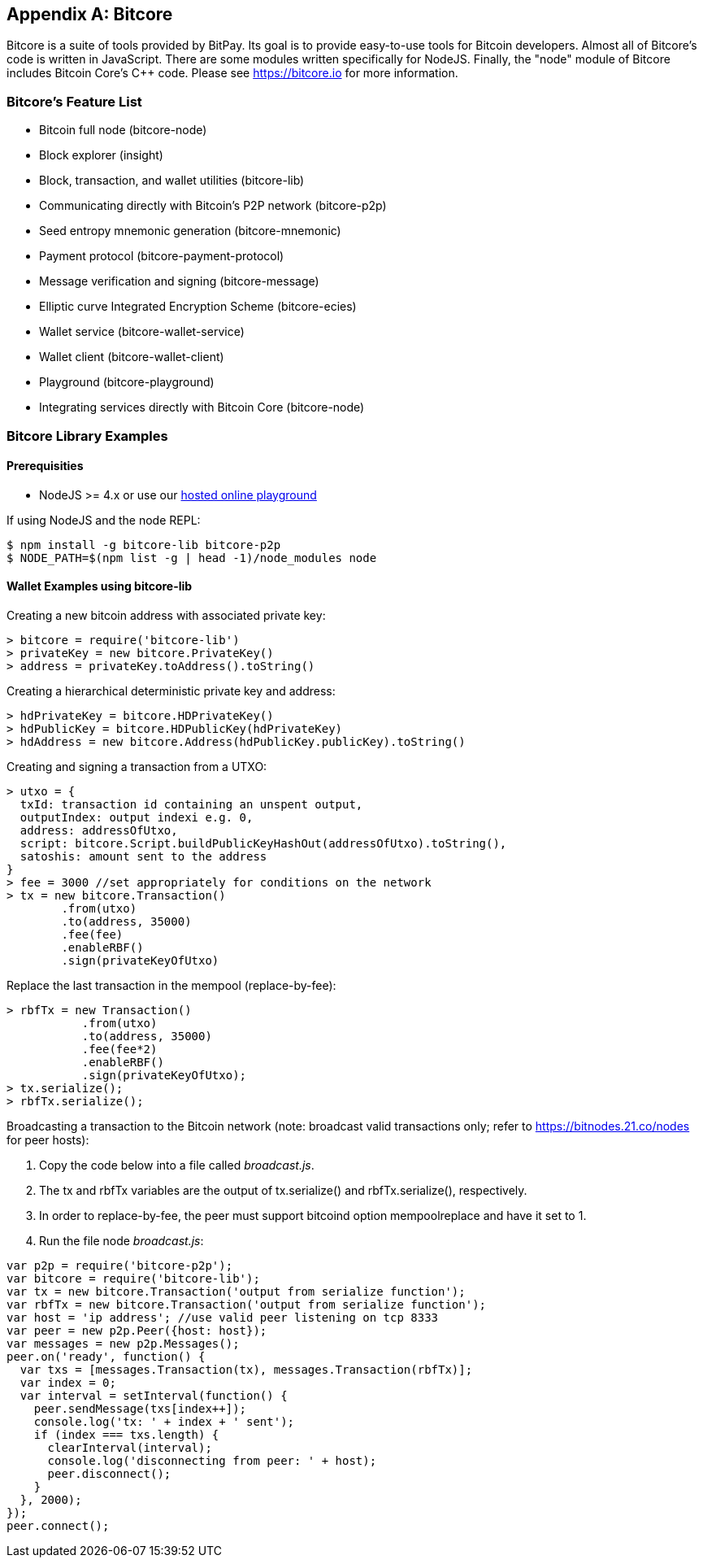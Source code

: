 [[appdx_bitcore]]
[appendix]

== Bitcore


((("Bitcore", id="bitcore17")))Bitcore is a suite of tools provided by BitPay. Its goal is to provide easy-to-use tools for Bitcoin developers. Almost all of Bitcore's code is written in JavaScript. There are some modules written specifically for NodeJS. Finally, the "node" module of Bitcore includes Bitcoin Core's C++ code. Please see https://bitcore.io for more information.

=== Bitcore's Feature List

* Bitcoin full node (bitcore-node)
* Block explorer (insight)
* Block, transaction, and wallet utilities (bitcore-lib)
* Communicating directly with Bitcoin's P2P network (bitcore-p2p)
* Seed entropy mnemonic generation (bitcore-mnemonic)
* Payment protocol (bitcore-payment-protocol)
* Message verification and signing (bitcore-message)
* Elliptic curve Integrated Encryption Scheme (bitcore-ecies)
* Wallet service (bitcore-wallet-service)
* Wallet client (bitcore-wallet-client)
* Playground (bitcore-playground)
* Integrating services directly with Bitcoin Core (bitcore-node)

=== Bitcore Library Examples

==== Prerequisities

* NodeJS >= 4.x or use our https://bitcore.io/playground[hosted online playground]

If using NodeJS and the node REPL:

[source,bash]
----
$ npm install -g bitcore-lib bitcore-p2p
$ NODE_PATH=$(npm list -g | head -1)/node_modules node
----

==== Wallet Examples using bitcore-lib

Creating a new bitcoin address with associated private key:

----
> bitcore = require('bitcore-lib')
> privateKey = new bitcore.PrivateKey()
> address = privateKey.toAddress().toString()
----

Creating a hierarchical deterministic private key and address:

----
> hdPrivateKey = bitcore.HDPrivateKey()
> hdPublicKey = bitcore.HDPublicKey(hdPrivateKey)
> hdAddress = new bitcore.Address(hdPublicKey.publicKey).toString()
----

Creating and signing a transaction from a UTXO:

----
> utxo = {
  txId: transaction id containing an unspent output,
  outputIndex: output indexi e.g. 0,
  address: addressOfUtxo,
  script: bitcore.Script.buildPublicKeyHashOut(addressOfUtxo).toString(),
  satoshis: amount sent to the address
}
> fee = 3000 //set appropriately for conditions on the network
> tx = new bitcore.Transaction()
        .from(utxo)
        .to(address, 35000)
        .fee(fee)
        .enableRBF()
        .sign(privateKeyOfUtxo)
----

Replace the last transaction in the mempool (replace-by-fee):

----
> rbfTx = new Transaction()
           .from(utxo)
           .to(address, 35000)
           .fee(fee*2)
           .enableRBF()
           .sign(privateKeyOfUtxo);
> tx.serialize();
> rbfTx.serialize();
----

Broadcasting a transaction to the Bitcoin network
(note: broadcast valid transactions only; refer to https://bitnodes.21.co/nodes[] for peer hosts):

1. Copy the code below into a file called _broadcast.js_.
2. The +tx+ and +rbfTx+ variables are the output of +tx.serialize()+ and +rbfTx.serialize()+, respectively.
3. In order to replace-by-fee, the peer must support bitcoind option +mempoolreplace+ and have it set to +1+.
4. Run the file node _broadcast.js_((("", startref="bitcore17"))):

----
var p2p = require('bitcore-p2p');
var bitcore = require('bitcore-lib');
var tx = new bitcore.Transaction('output from serialize function');
var rbfTx = new bitcore.Transaction('output from serialize function');
var host = 'ip address'; //use valid peer listening on tcp 8333
var peer = new p2p.Peer({host: host});
var messages = new p2p.Messages();
peer.on('ready', function() {
  var txs = [messages.Transaction(tx), messages.Transaction(rbfTx)];
  var index = 0;
  var interval = setInterval(function() {
    peer.sendMessage(txs[index++]);
    console.log('tx: ' + index + ' sent');
    if (index === txs.length) {
      clearInterval(interval);
      console.log('disconnecting from peer: ' + host);
      peer.disconnect();
    }
  }, 2000);
});
peer.connect();
----
